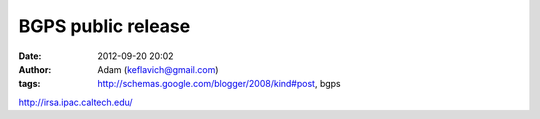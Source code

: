 BGPS public release
###################
:date: 2012-09-20 20:02
:author: Adam (keflavich@gmail.com)
:tags: http://schemas.google.com/blogger/2008/kind#post, bgps

`http://irsa.ipac.caltech.edu/`_

.. _`http://irsa.ipac.caltech.edu/`: http://irsa.ipac.caltech.edu/
